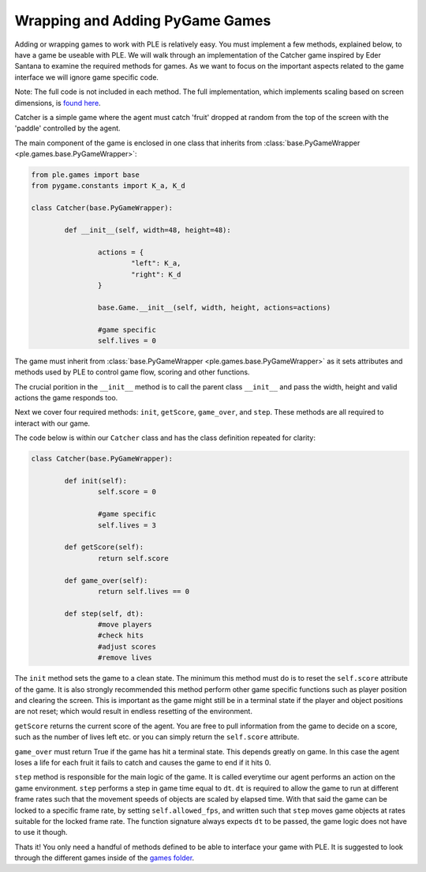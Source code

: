 Wrapping and Adding PyGame Games
=================================

Adding or wrapping games to work with PLE is relatively easy. You must implement a few methods, explained below, to have a game be useable with PLE. We will walk through an implementation of the Catcher game inspired by Eder Santana to examine the required methods for games. As we want to focus on the important aspects related to the game interface we will ignore game specific code. 

Note: The full code is not included in each method. The full implementation, which implements scaling based on screen dimensions, is `found here`_.

Catcher is a simple game where the agent must catch 'fruit' dropped at random from the top of the screen with the 'paddle' controlled by the agent.

The main component of the game is enclosed in one class that inherits from :class:`base.PyGameWrapper <ple.games.base.PyGameWrapper>`:

.. code:: python

        from ple.games import base
        from pygame.constants import K_a, K_d

        class Catcher(base.PyGameWrapper):

                def __init__(self, width=48, height=48):
                
                        actions = {
                                "left": K_a,
                                "right": K_d
                        }

                        base.Game.__init__(self, width, height, actions=actions)

                        #game specific
                        self.lives = 0


The game must inherit from :class:`base.PyGameWrapper <ple.games.base.PyGameWrapper>` as it sets attributes and methods used by PLE to control game flow, scoring and other functions.

The crucial porition in the ``__init__`` method is to call the parent class ``__init__`` and pass the width, height and valid actions the game responds too.

Next we cover four required methods: ``init``, ``getScore``, ``game_over``, and ``step``. These methods are all required to interact with our game.

The code below is within our ``Catcher`` class and has the class definition repeated for clarity:

.. code:: python

        class Catcher(base.PyGameWrapper):

                def init(self):
                        self.score = 0        

                        #game specific
                        self.lives = 3

                def getScore(self):
                        return self.score

                def game_over(self):
                        return self.lives == 0

                def step(self, dt):
                        #move players
                        #check hits
                        #adjust scores
                        #remove lives


The ``init`` method sets the game to a clean state. The minimum this method must do is to reset the ``self.score`` attribute of the game. It is also strongly recommended this method perform other game specific functions such as player position and clearing the screen. This is important as the game might still be in a terminal state if the player and object positions are not reset; which would result in endless resetting of the environment.

``getScore`` returns the current score of the agent. You are free to pull information from the game to decide on a score, such as the number of lives left etc. or you can simply return the ``self.score`` attribute.

``game_over`` must return True if the game has hit a terminal state. This depends greatly on game. In this case the agent loses a life for each fruit it fails to catch and causes the game to end if it hits 0.

``step`` method is responsible for the main logic of the game. It is called everytime our agent performs an action on the game environment. ``step`` performs a step in game time equal to ``dt``. ``dt`` is required to allow the game to run at different frame rates such that the movement speeds of objects are scaled by elapsed time. With that said the game can be locked to a specific frame rate, by setting ``self.allowed_fps``, and written such that ``step`` moves game objects at rates suitable for the locked frame rate. The function signature always expects ``dt`` to be passed, the game logic does not have to use it though. 

Thats it! You only need a handful of methods defined to be able to interface your game with PLE. It is suggested to look through the different games inside of the `games folder`_. 

.. _`found here`: https://github.com/ntasfi/PyGame-Learning-Environment/blob/master/ple/games/catcher.py
.. _`games folder`: https://github.com/ntasfi/PyGame-Learning-Environment/blob/master/ple/games/

